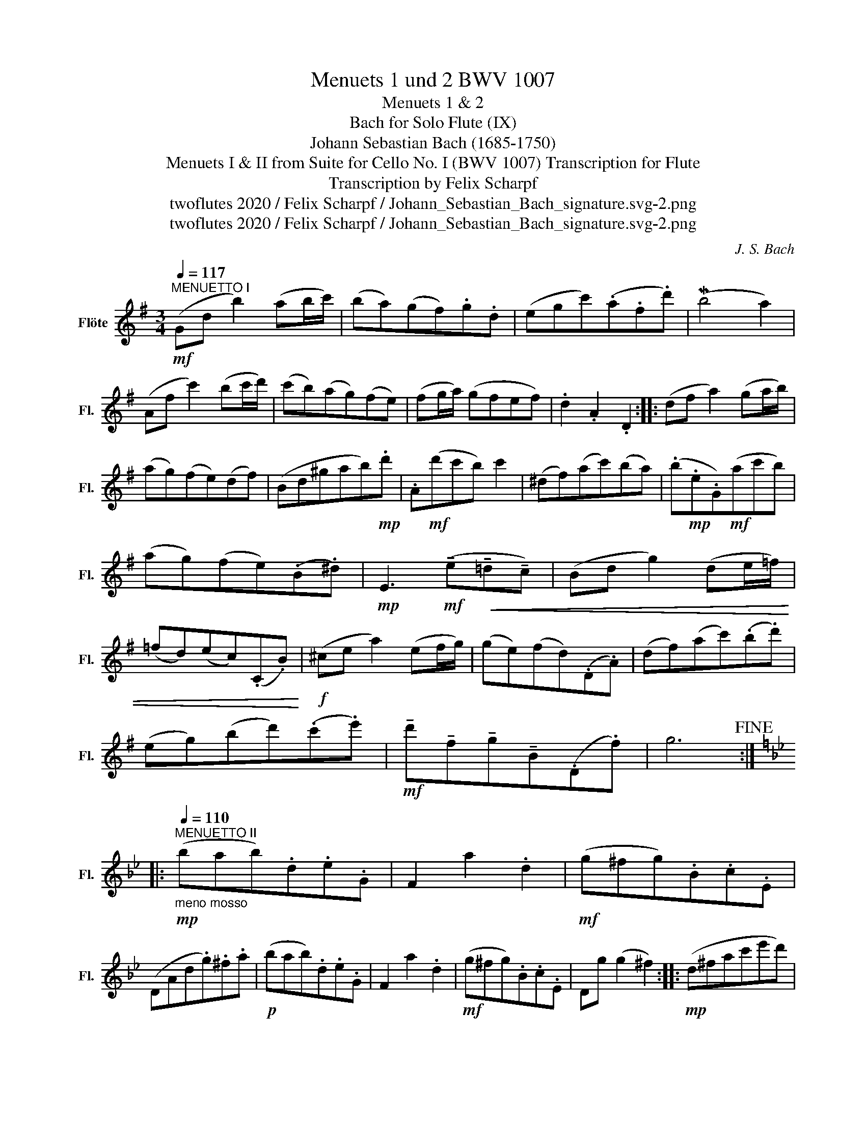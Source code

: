 X:1
T:Menuets 1 und 2 BWV 1007
T:Menuets 1 & 2
T:Bach for Solo Flute (IX)
T:Johann Sebastian Bach (1685-1750)
T:Menuets I & II from Suite for Cello No. I (BWV 1007) Transcription for Flute 
T:Transcription by Felix Scharpf
T:twoflutes 2020 / Felix Scharpf / Johann_Sebastian_Bach_signature.svg-2.png
T:twoflutes 2020 / Felix Scharpf / Johann_Sebastian_Bach_signature.svg-2.png
C:J. S. Bach
Z:twoflutes 2020 / Felix Scharpf / Johann_Sebastian_Bach_signature.svg-2.png
L:1/8
Q:1/4=117
M:3/4
K:G
V:1 treble nm="Flöte" snm="Fl."
V:1
"^MENUETTO I"!mf! (Gd b2) (ab/c'/) | (ba)(gf).g.d | (egc')(.a.f.d') | (Mb4 a2) | %4
 (Af c'2) (bc'/d'/) | (c'b)(ag)(fe) | (fg/a/) (gfef) | .d2 .A2 .D2 :: (df a2) (ga/b/) | %9
 (ag)(fe)(df) | (Bd^gab)!mp!.d' | .A!mf!(d'c'b) c'2 | (^df)(ac')(ba) | (.b!mp!.e.G)!mf!(ac'b) | %14
 (ag)(fe)(.B.^d) |!mp! E3!mf! (!tenuto!e!<(!!tenuto!=d!tenuto!c) | (Bd g2) (de/=f/) | %17
 (=fd)(ec)(.C.B)!<)! |!f! (^ce a2) (ef/g/) | (ge)(fd)(.D.A) | (df)(ac')(.b.d') | %21
 (eg)(bd')(.c'.e') |!mf! !tenuto!d'!tenuto!f!tenuto!g!tenuto!B(.D.f) | g6!fine! :: %24
[K:Bb]"^MENUETTO II"[Q:1/4=110]!mp!"_meno mosso" (bab).d.e.G | F2 a2 .d2 |!mf! (g^fg).B.c.E | %27
 (DAd.g).^f.a |!p! (bab).d.e.G | F2 a2 .d2 |!mf! (g^fg).B.c.E | Dg (g2 ^f2) ::!mp! (d^fac'e'd') | %33
 (c'ba).b(ag) |!mf! (c=egbd'c') | (bag.a)(fe) |!f! .d.f(bab).d | .e.g(bab).d' | %38
 (c'e')!tenuto!d'!tenuto!b!tenuto!f!tenuto!a | .b.f.d.f .B2 |!mp! (=Bdf)_agf | %41
 (egc'.d')[Q:1/4=80] (!tenuto!d'[Q:1/4=108]e') |!mf! (Ace)gfe | %43
 (dfb.c')[Q:1/4=80] (!tenuto!c'[Q:1/4=108]d') | (^FAce).d.c | (Bdga).b.g | (.cba).g(.d.^f) | %47
 G6!D.C.! :| %48

